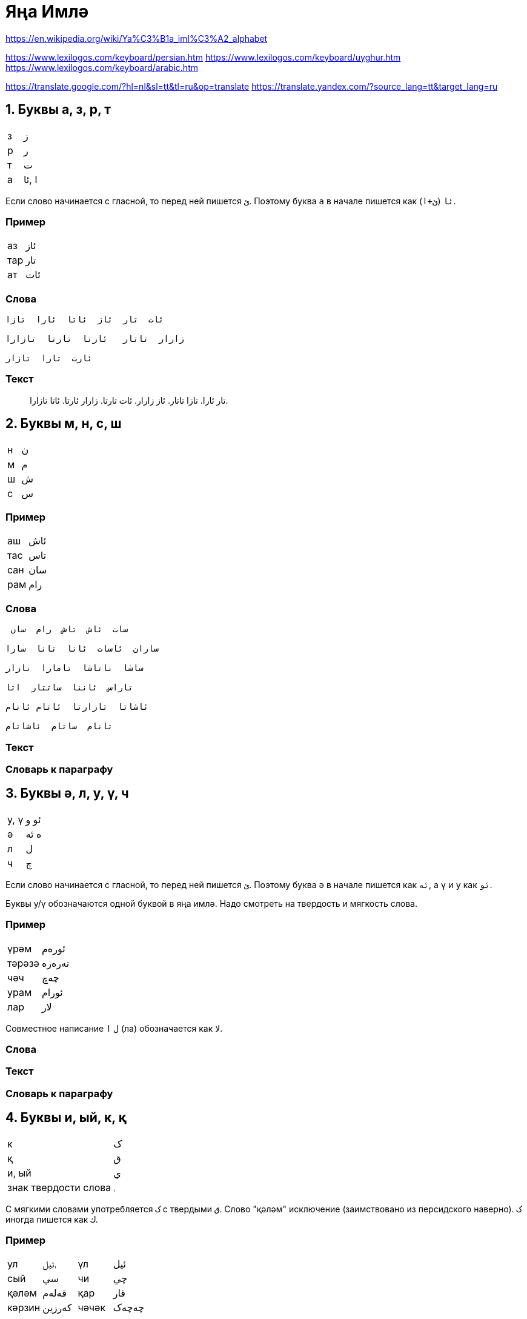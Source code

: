 = Яңа Имлә

:toc:

https://en.wikipedia.org/wiki/Ya%C3%B1a_iml%C3%A2_alphabet

https://www.lexilogos.com/keyboard/persian.htm
https://www.lexilogos.com/keyboard/uyghur.htm
https://www.lexilogos.com/keyboard/arabic.htm

https://translate.google.com/?hl=nl&sl=tt&tl=ru&op=translate
https://translate.yandex.com/?source_lang=tt&target_lang=ru


== 1. Буквы а, з, р, т

|===
| з | ز
| р | ر
| т | ت
| а | ا ,ئا
|===

Если слово начинается с гласной, то перед ней пишется `ئ`.
Поэтому буква `а` в начале пишется как `ئا` (`ئ+ا`).

=== Пример

|===
| аз   | ئاز
| тар  |  تار
| ат   |  ئات
|===

=== Слова

----
ئات  تار  ئاز  ئاتا  ئارا  تازا

زارار  تاتار   ئارتا  تارتا  تازارا

ئارت  تارا  تازار
----

=== Текст

> تار ئارا.
تازا تاتار.
ئاز زارار.
ئات تارتا.
زارار ئارتا.
ئاتا تازارا.



== 2. Буквы м, н, с, ш

|===
| н | ن
| м | م
| ш | ش
| с | س
|===

=== Пример

|===
| аш | ئاش
| тас | تاس
| сан | سان
| рам | رام
|===

=== Слова

----
 سات  ئاش  تاش  رام  سان

ساران  ئاسات  ئانا  تانا  سارا

ساشا  ناتاشا  تامارا  نازار

تاراس  ئاننا  ساتتار  اتا

ئاشاتا  تازارتا  ئاتام ئانام

تانام  ساتام  ئاشاتام
----

=== Текст

=== Словарь к параграфу



== 3. Буквы ә, л, у, ү, ч

|===
| у, ү | ئو و
| ә | ە ئە
| л | ل
| ч | چ
|===

Если слово начинается с гласной, то перед ней пишется `ئ`.
Поэтому буква `ә` в начале пишется как `ئە`, а  `ү` и `у` как `ئو`.

Буквы у/ү обозначаются одной буквой в яңа имлә.
Надо смотреть на твердость и мягкость слова.

=== Пример

|===
| үрәм | ئورەم
| тәрәзә | تەرەزە
| чәч | چەچ
| урам | ئورام
| лар | لار
|===

Совместное написание  `ل` `ا` (ла) обозначается как لا.

=== Слова

=== Текст

=== Словарь к параграфу


== 4. Буквы и, ый, к, қ

|===
| к | ک
| қ | ق
| и, ый| ي
| знак  твердости слова | ࢭ
|===

С мягкими словами употребляется `ک` с твердыми `ق`.
Слово "қәләм" исключение (заимствовано из персидского наверно).
`ک` иногда пишется как `ك`.

=== Пример

|===
| ул  | ࢭئيل | үл | ئيل
| сый | سي | чи | چي
| қәләм | قەلەم  | қар | قار
| кәрзин | كەرزين | чәчәк | چەچەک
|===

=== Слова

=== Текст

=== Словарь к параграфу

== 5. Буквы б, г, ғ, е, ы, э

|===
| б | ب
| г | گ
| ғ | ع
| е, ы, э | ئ ىُ
|===

=== Пример

|===
| ышкы | ئشقىُ
| эш | ئش
| аға | ئاعا
| бал | بال
| гәзит | گەزيت
|===

=== Слова

=== Текст

=== Словарь к параграфу


== 6. Дательный падеж, окончания  -ға, -гә

|===
| ға | عا
| гә | گە
|===

=== Пример

|===
| |
|===

=== Слова

=== Текст

=== Словарь к параграфу




== 7. Буквы д, й, ң, о, ө,

|===
| д | د
| й | ي
| ң | ڭ
| о, ө | ئۇ ۇ
|===

=== Пример

|===
| тоз | ࢭتۇز| төз | تۇز
| даға | داعا | шад | شاد
| теңгиз | ديڭگز | таң | تاڭ
| йаз | ياز | ай | ئاي
|===

=== Слова

=== Текст

=== Словарь к параграфу


== 8. --

|===
| |
|===

=== Пример

|===
| |
|===

=== Слова

=== Текст

=== Словарь к параграфу

== 9. Буквы в, ў(w) җ, ф

|===
| в | ۋ
| җ | ج
| ў(w) | و
| ф | ف
|===

=== Пример


|===
| выгон | ۋاگون
| җан | جان
| ав | ئاو
| фил | فيل
|===


|===
| Турецкий | Казахский | Татарский | Яңа имлә

| tavuk | тауық | тавык |
| kavun | қауын | кавын |
| hava durumu  | ауа райы | һава торышы |
| vakit | уақыт | вакыт |
|===

=== Слова

=== Текст

=== Словарь к параграфу


== 10. --

|===
| |
|===

=== Пример

|===
| |
|===

=== Слова

=== Текст

=== Словарь к параграфу



== 11. Буквы п, х

|===
| п | پ
| х | خ
|===

=== Пример

|===
| хат | خات
| пар | پار
|===

=== Слова

=== Текст

=== Словарь к параграфу


== 12. Буквы ж, h

|===
| ж | ژ
| h | ھ
|===

=== Пример

|===
| hава | ھاوا
| журнал | ژورنال
|===

=== Слова

=== Текст

=== Словарь к параграфу

== 13. Татарский алфавит

|===
| |
|===

=== Пример

|===
| |
|===

=== Слова

=== Текст

=== Словарь к параграфу



== Параграф

|===
| |
|===

=== Пример

|===
| |
|===

=== Слова

=== Текст

=== Словарь к параграфу

|===
| Рус  |  Тат  |  Яңа имлә
| | |
|===
